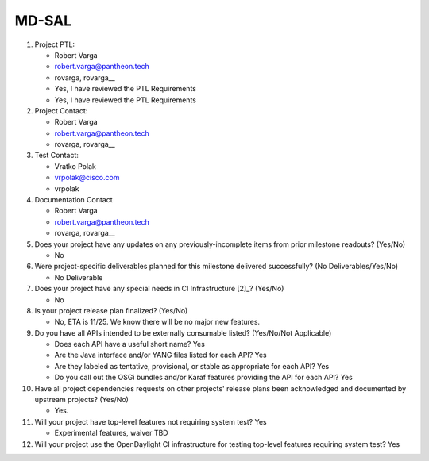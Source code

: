 ======
MD-SAL
======

1. Project PTL:

   - Robert Varga
   - robert.varga@pantheon.tech
   - rovarga, rovarga__
   - Yes, I have reviewed the PTL Requirements
   - Yes, I have reviewed the PTL Requirements

2. Project Contact:

   - Robert Varga
   - robert.varga@pantheon.tech
   - rovarga, rovarga__

3. Test Contact:

   - Vratko Polak
   - vrpolak@cisco.com
   - vrpolak

4. Documentation Contact

   - Robert Varga
   - robert.varga@pantheon.tech
   - rovarga, rovarga__

5. Does your project have any updates on any previously-incomplete items from
   prior milestone readouts? (Yes/No)

   - No

6. Were project-specific deliverables planned for this milestone delivered
   successfully? (No Deliverables/Yes/No)

   - No Deliverable

7. Does your project have any special needs in CI Infrastructure [2]_? (Yes/No)

   - No

8. Is your project release plan finalized?  (Yes/No)

   - No, ETA is 11/25. We know there will be no major new features.

9. Do you have all APIs intended to be externally consumable listed? (Yes/No/Not Applicable)

   - Does each API have a useful short name? Yes
   - Are the Java interface and/or YANG files listed for each API? Yes
   - Are they labeled as tentative, provisional, or stable as appropriate for
     each API? Yes
   - Do you call out the OSGi bundles and/or Karaf features providing the API
     for each API? Yes

10. Have all project dependencies requests on other projects' release plans
    been acknowledged and documented by upstream projects?  (Yes/No)

    - Yes.

11. Will your project have top-level features not requiring system test?
    Yes

    - Experimental features, waiver TBD

12. Will your project use the OpenDaylight CI infrastructure for testing
    top-level features requiring system test? Yes


